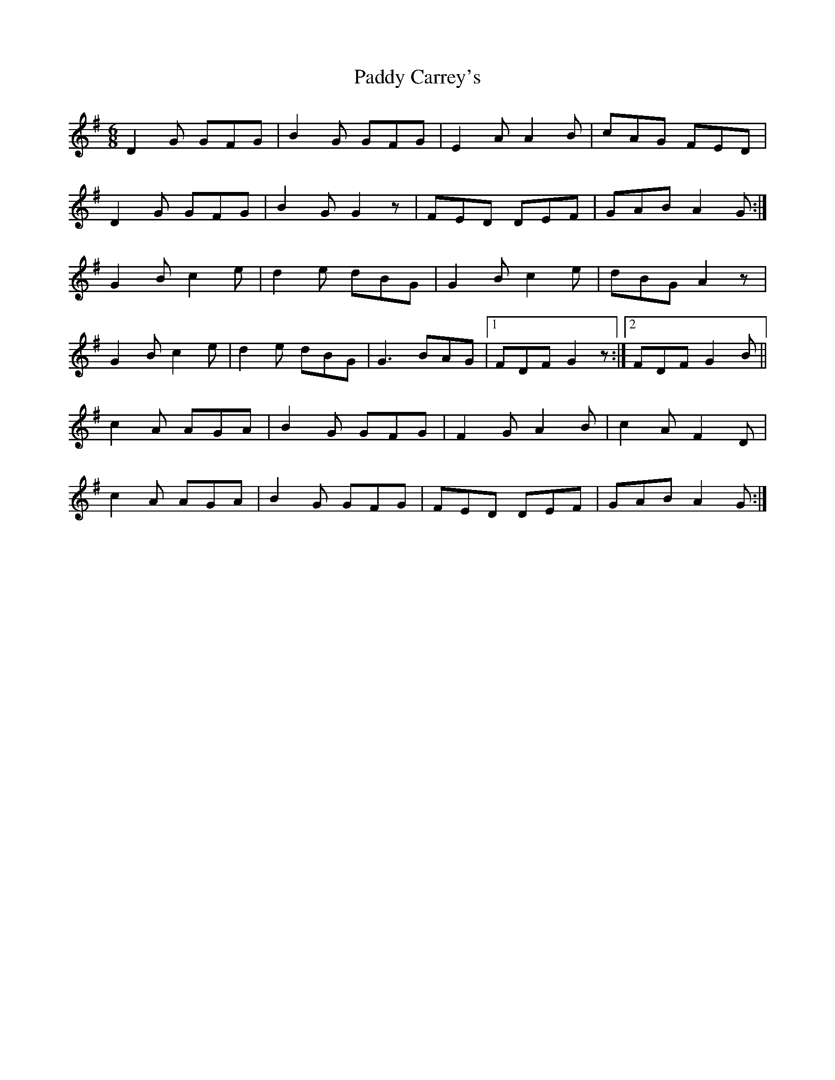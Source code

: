 X:368
T:Paddy Carrey's
M:6/8
L:1/8
K:G
D2G GFG | B2G GFG | E2A A2B | cAG FED |
D2G GFG | B2G G2z | FED DEF | GAB A2G :|
G2B c2e | d2e dBG | G2B c2e | dBG A2z |
G2B c2e | d2e dBG | G3BAG |[1 FDF G2z :|[2 FDF G2B ||
c2A AGA | B2G GFG | F2G A2B | c2A F2D |
c2A AGA | B2G GFG | FED DEF | GAB A2G :|
